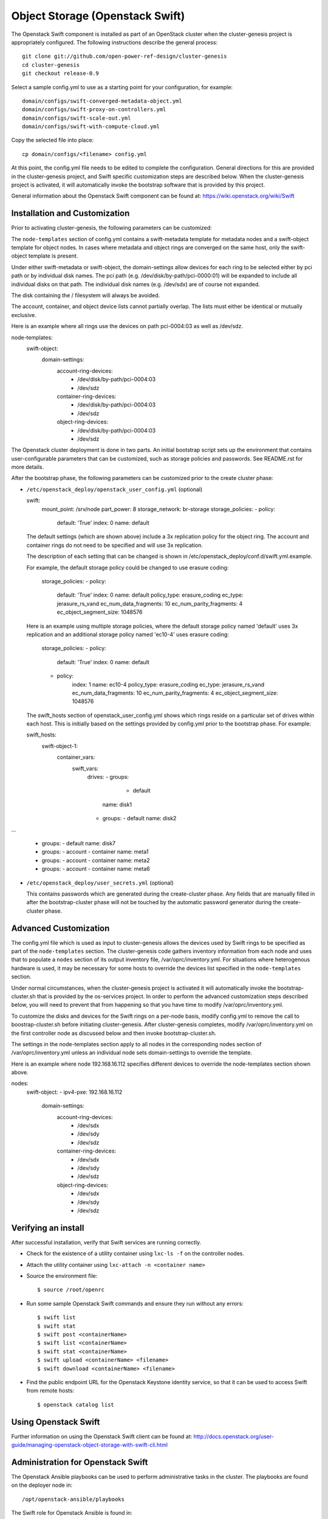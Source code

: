 =============================
Object Storage (Openstack Swift)
=============================

The Openstack Swift component is installed as part of an OpenStack cluster when
the cluster-genesis project is appropriately configured.  The following
instructions describe the general process::

    git clone git://github.com/open-power-ref-design/cluster-genesis
    cd cluster-genesis
    git checkout release-0.9

Select a sample config.yml to use as a starting point for your
configuration, for example::

    domain/configs/swift-converged-metadata-object.yml
    domain/configs/swift-proxy-on-controllers.yml
    domain/configs/swift-scale-out.yml
    domain/configs/swift-with-compute-cloud.yml

Copy the selected file into place::

    cp domain/configs/<filename> config.yml

At this point, the config.yml file needs to be edited to complete the
configuration. General directions for this are provided in the
cluster-genesis project, and Swift specific customization steps
are described below.  When the cluster-genesis project is activated,
it will automatically invoke the bootstrap software that is provided
by this project.

General information about the Openstack Swift component can be found at:
https://wiki.openstack.org/wiki/Swift

Installation and Customization
------------------------------
Prior to activating cluster-genesis, the following parameters can be customized:

The ``node-templates`` section of config.yml contains a
swift-metadata template for metadata nodes and a swift-object
template for object nodes.  In cases where metadata and object
rings are converged on the same host, only the swift-object
template is present.

Under either swift-metadata or swift-object, the domain-settings
allow devices for each ring to be selected either by pci path or
by individual disk names.  The pci path (e.g. /dev/disk/by-path/pci-0000:01)
will be expanded to include all individual disks on that path.  The
individual disk names (e.g. /dev/sdx) are of course not expanded.

The disk containing the / filesystem will always be avoided.

The account, container, and object device lists cannot partially
overlap.  The lists must either be identical or mutually exclusive.

Here is an example where all rings use the devices on path
pci-0004:03 as well as /dev/sdz.

node-templates:
    swift-object:
        domain-settings:
            account-ring-devices:
                - /dev/disk/by-path/pci-0004:03
                - /dev/sdz
            container-ring-devices:
                - /dev/disk/by-path/pci-0004:03
                - /dev/sdz
            object-ring-devices:
                - /dev/disk/by-path/pci-0004:03
                - /dev/sdz


The Openstack cluster deployment is done in two parts. An initial bootstrap
script sets up the environment that contains user-configurable parameters that
can be customized, such as storage policies and passwords. See README.rst
for more details.

After the bootstrap phase, the following parameters can be customized
prior to the create cluster phase:

* ``/etc/openstack_deploy/openstack_user_config.yml`` (optional)

  swift:
    mount_point: /srv/node
    part_power: 8
    storage_network: br-storage
    storage_policies:
    - policy:
        default: 'True'
        index: 0
        name: default

  The default settings (which are shown above) include a 3x replication
  policy for the object ring.  The account and container rings do not
  need to be specified and will use 3x replication.

  The description of each setting that can be changed is shown in
  /etc/openstack_deploy/conf.d/swift.yml.example.

  For example, the default storage policy could be changed to use
  erasure coding:

    storage_policies:
    - policy:
        default: 'True'
        index: 0
        name: default
        policy_type: erasure_coding
        ec_type: jerasure_rs_vand
        ec_num_data_fragments: 10
        ec_num_parity_fragments: 4
        ec_object_segment_size: 1048576

  Here is an example using multiple storage policies, where the default
  storage policy named 'default' uses 3x replication and an additional storage
  policy named 'ec10-4' uses erasure coding:

    storage_policies:
    - policy:
        default: 'True'
        index: 0
        name: default
    - policy:
        index: 1
        name: ec10-4
        policy_type: erasure_coding
        ec_type: jerasure_rs_vand
        ec_num_data_fragments: 10
        ec_num_parity_fragments: 4
        ec_object_segment_size: 1048576

  The swift_hosts section of openstack_user_config.yml shows
  which rings reside on a particular set of drives within each
  host.  This is initially based on the settings provided by
  config.yml prior to the bootstrap phase.  For example:

  swift_hosts:
    swift-object-1:
      container_vars:
        swift_vars:
          drives:
          - groups:
             - default
            name: disk1
          - groups:
            - default
            name: disk2

...

          - groups:
            - default
            name: disk7
          - groups:
            - account
            - container
            name: meta1
          - groups:
            - account
            - container
            name: meta2
          - groups:
            - account
            - container
            name: meta6

* ``/etc/openstack_deploy/user_secrets.yml`` (optional)

  This contains passwords which are generated during the create-cluster phase.
  Any fields that are manually filled in after the bootstrap-cluster phase will
  not be touched by the automatic password generator during the create-cluster
  phase.

Advanced Customization
----------------------
The config.yml file which is used as input to cluster-genesis
allows the devices used by Swift rings to be specified as part of
the ``node-templates`` section.  The cluster-genesis code gathers
inventory information from each node and uses that to populate
a ``nodes`` section of its output inventory file,
/var/oprc/inventory.yml.  For situations where heterogenous hardware
is used, it may be necessary for some hosts to override the devices list
specified in the ``node-templates`` section.

Under normal circumstances, when the cluster-genesis project is activated
it will automatically invoke the bootstrap-cluster.sh that is provided
by the os-services project.  In order to perform the advanced customization
steps described below, you will need to prevent that from happening
so that you have time to modify /var/oprc/inventory.yml.

To customize the disks and devices for the Swift rings on a per-node
basis, modify config.yml to remove the call to boostrap-cluster.sh
before initiating cluster-genesis. After cluster-genesis completes,
modify /var/oprc/inventory.yml on the first controller node as
discussed below and then invoke bootstrap-cluster.sh.

The settings in the node-templates section apply to all nodes in the
corresponding nodes section of /var/oprc/inventory.yml unless an
individual node sets domain-settings to override the template.

Here is an example where node 192.168.16.112 specifies different
devices to override the node-templates section shown above.

nodes:
    swift-object:
    -   ipv4-pxe: 192.168.16.112
        domain-settings:
            account-ring-devices:
                - /dev/sdx
                - /dev/sdy
                - /dev/sdz
            container-ring-devices:
                - /dev/sdx
                - /dev/sdy
                - /dev/sdz
            object-ring-devices:
                - /dev/sdx
                - /dev/sdy
                - /dev/sdz

Verifying an install
--------------------
After successful installation, verify that Swift services are running correctly.

* Check for the existence of a utility container using ``lxc-ls -f`` on the
  controller nodes.

* Attach the utility container using ``lxc-attach -n <container name>``

* Source the environment file::

  $ source /root/openrc

* Run some sample Openstack Swift commands and ensure they run
  without any errors::

  $ swift list
  $ swift stat
  $ swift post <containerName>
  $ swift list <containerName>
  $ swift stat <containerName>
  $ swift upload <containerName> <filename>
  $ swift download <containerName> <filename>

* Find the public endpoint URL for the Openstack Keystone
  identity service, so that it can be used to access Swift
  from remote hosts::

  $ openstack catalog list

Using Openstack Swift
---------------------
Further information on using the Openstack Swift client can be found at:
http://docs.openstack.org/user-guide/managing-openstack-object-storage-with-swift-cli.html

Administration for Openstack Swift
----------------------------------
The Openstack Ansible playbooks can be used to perform administrative
tasks in the cluster.  The playbooks are found on the deployer node in::

  /opt/openstack-ansible/playbooks

The Swift role for Openstack Ansible is found in::

  /etc/ansible/roles/os_swift

The settings used by these playbooks are in::

  /etc/openstack_deploy/openstack_user_config.yml

For example, changes to the ring configuration could be made
in openstack_user_config.yml.  Then to refresh Swift services, rebuild
the rings, and push these changes out to the cluster::

  $ cd /opt/openstack-ansible/playbooks
  $ openstack-ansible os-swift-sync.yml --skip-tags swift-key,swift-key-distribute

